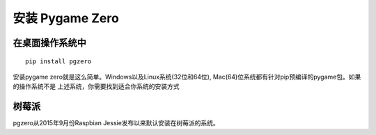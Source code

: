 安装 Pygame Zero
======================

在桌面操作系统中
~~~~~~~~~~~~~~~~~~

::

    pip install pgzero


安装pygame zero就是这么简单。Windows以及Linux系统(32位和64位), Mac(64)位系统都有针对pip预编译的pygame包。如果的操作系统不是
上述系统，你需要找到适合你系统的安装方式

树莓派
~~~~~~~~~~~~~~~

pgzero从2015年9月份Raspbian Jessie发布以来默认安装在树莓派的系统。